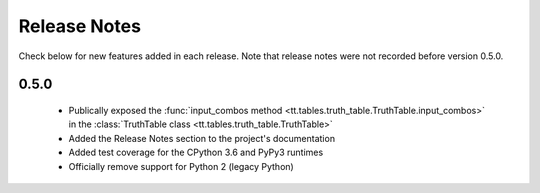 =============
Release Notes
=============

Check below for new features added in each release. Note that release notes were not recorded before version 0.5.0.

0.5.0
-----

    * Publically exposed the :func:`input_combos method <tt.tables.truth_table.TruthTable.input_combos>` in the :class:`TruthTable class <tt.tables.truth_table.TruthTable>`
    * Added the Release Notes section to the project's documentation
    * Added test coverage for the CPython 3.6 and PyPy3 runtimes
    * Officially remove support for Python 2 (legacy Python)
